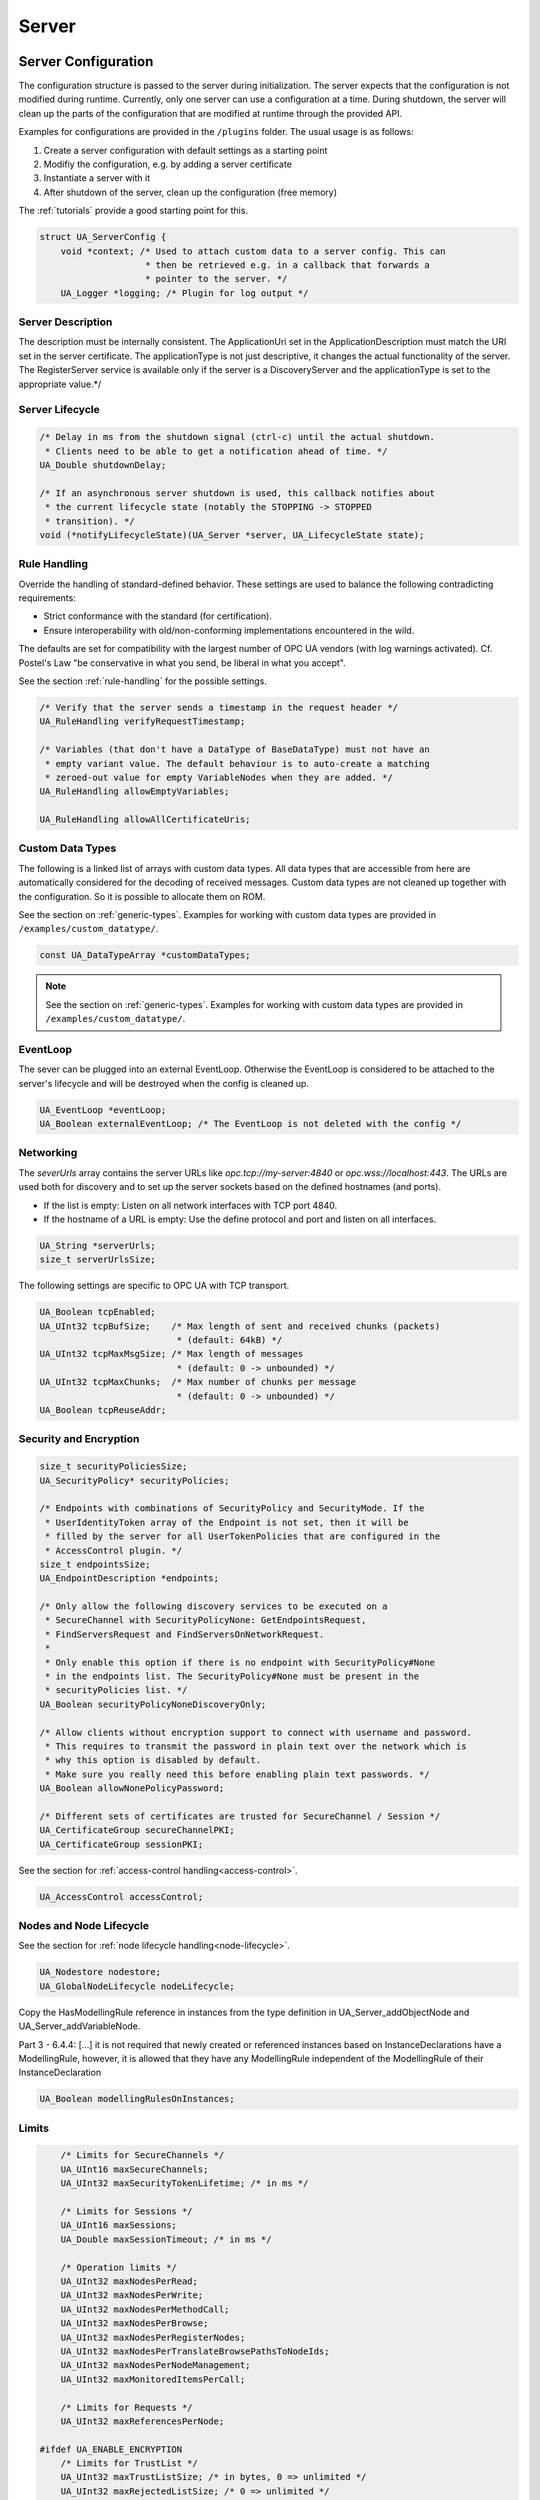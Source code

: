 .. _server:

Server
======

.. _server-configuration:

Server Configuration
--------------------
The configuration structure is passed to the server during initialization.
The server expects that the configuration is not modified during runtime.
Currently, only one server can use a configuration at a time. During
shutdown, the server will clean up the parts of the configuration that are
modified at runtime through the provided API.

Examples for configurations are provided in the ``/plugins`` folder.
The usual usage is as follows:

1. Create a server configuration with default settings as a starting point
2. Modifiy the configuration, e.g. by adding a server certificate
3. Instantiate a server with it
4. After shutdown of the server, clean up the configuration (free memory)

The :ref:`tutorials` provide a good starting point for this.

.. code-block:: c

   
   struct UA_ServerConfig {
       void *context; /* Used to attach custom data to a server config. This can
                       * then be retrieved e.g. in a callback that forwards a
                       * pointer to the server. */
       UA_Logger *logging; /* Plugin for log output */
   
Server Description
^^^^^^^^^^^^^^^^^^
The description must be internally consistent. The ApplicationUri set in
the ApplicationDescription must match the URI set in the server
certificate.
The applicationType is not just descriptive, it changes the actual
functionality of the server. The RegisterServer service is available only
if the server is a DiscoveryServer and the applicationType is set to the
appropriate value.*/




Server Lifecycle
^^^^^^^^^^^^^^^^

.. code-block:: c

       /* Delay in ms from the shutdown signal (ctrl-c) until the actual shutdown.
        * Clients need to be able to get a notification ahead of time. */
       UA_Double shutdownDelay;
   
       /* If an asynchronous server shutdown is used, this callback notifies about
        * the current lifecycle state (notably the STOPPING -> STOPPED
        * transition). */
       void (*notifyLifecycleState)(UA_Server *server, UA_LifecycleState state);
   
Rule Handling
^^^^^^^^^^^^^
Override the handling of standard-defined behavior. These settings are
used to balance the following contradicting requirements:

- Strict conformance with the standard (for certification).
- Ensure interoperability with old/non-conforming implementations
  encountered in the wild.

The defaults are set for compatibility with the largest number of OPC UA
vendors (with log warnings activated). Cf. Postel's Law "be conservative
in what you send, be liberal in what you accept".

See the section :ref:`rule-handling` for the possible settings.

.. code-block:: c

   
       /* Verify that the server sends a timestamp in the request header */
       UA_RuleHandling verifyRequestTimestamp;
   
       /* Variables (that don't have a DataType of BaseDataType) must not have an
        * empty variant value. The default behaviour is to auto-create a matching
        * zeroed-out value for empty VariableNodes when they are added. */
       UA_RuleHandling allowEmptyVariables;
   
       UA_RuleHandling allowAllCertificateUris;
   
Custom Data Types
^^^^^^^^^^^^^^^^^
The following is a linked list of arrays with custom data types. All data
types that are accessible from here are automatically considered for the
decoding of received messages. Custom data types are not cleaned up
together with the configuration. So it is possible to allocate them on
ROM.

See the section on :ref:`generic-types`. Examples for working with custom
data types are provided in ``/examples/custom_datatype/``.

.. code-block:: c

       const UA_DataTypeArray *customDataTypes;
   
.. note:: See the section on :ref:`generic-types`. Examples for working
   with custom data types are provided in
   ``/examples/custom_datatype/``.

.. code-block:: c

   
EventLoop
^^^^^^^^^
The sever can be plugged into an external EventLoop. Otherwise the
EventLoop is considered to be attached to the server's lifecycle and will
be destroyed when the config is cleaned up.

.. code-block:: c

       UA_EventLoop *eventLoop;
       UA_Boolean externalEventLoop; /* The EventLoop is not deleted with the config */
   
Networking
^^^^^^^^^^
The `severUrls` array contains the server URLs like
`opc.tcp://my-server:4840` or `opc.wss://localhost:443`. The URLs are
used both for discovery and to set up the server sockets based on the
defined hostnames (and ports).

- If the list is empty: Listen on all network interfaces with TCP port 4840.
- If the hostname of a URL is empty: Use the define protocol and port and
  listen on all interfaces.

.. code-block:: c

       UA_String *serverUrls;
       size_t serverUrlsSize;
   
The following settings are specific to OPC UA with TCP transport.

.. code-block:: c

       UA_Boolean tcpEnabled;
       UA_UInt32 tcpBufSize;    /* Max length of sent and received chunks (packets)
                                 * (default: 64kB) */
       UA_UInt32 tcpMaxMsgSize; /* Max length of messages
                                 * (default: 0 -> unbounded) */
       UA_UInt32 tcpMaxChunks;  /* Max number of chunks per message
                                 * (default: 0 -> unbounded) */
       UA_Boolean tcpReuseAddr;
   
Security and Encryption
^^^^^^^^^^^^^^^^^^^^^^^

.. code-block:: c

       size_t securityPoliciesSize;
       UA_SecurityPolicy* securityPolicies;
   
       /* Endpoints with combinations of SecurityPolicy and SecurityMode. If the
        * UserIdentityToken array of the Endpoint is not set, then it will be
        * filled by the server for all UserTokenPolicies that are configured in the
        * AccessControl plugin. */
       size_t endpointsSize;
       UA_EndpointDescription *endpoints;
   
       /* Only allow the following discovery services to be executed on a
        * SecureChannel with SecurityPolicyNone: GetEndpointsRequest,
        * FindServersRequest and FindServersOnNetworkRequest.
        *
        * Only enable this option if there is no endpoint with SecurityPolicy#None
        * in the endpoints list. The SecurityPolicy#None must be present in the
        * securityPolicies list. */
       UA_Boolean securityPolicyNoneDiscoveryOnly;
   
       /* Allow clients without encryption support to connect with username and password.
        * This requires to transmit the password in plain text over the network which is
        * why this option is disabled by default.
        * Make sure you really need this before enabling plain text passwords. */
       UA_Boolean allowNonePolicyPassword;
   
       /* Different sets of certificates are trusted for SecureChannel / Session */
       UA_CertificateGroup secureChannelPKI;
       UA_CertificateGroup sessionPKI;
   
See the section for :ref:`access-control
handling<access-control>`.

.. code-block:: c

       UA_AccessControl accessControl;
   
Nodes and Node Lifecycle
^^^^^^^^^^^^^^^^^^^^^^^^
See the section for :ref:`node lifecycle handling<node-lifecycle>`.

.. code-block:: c

       UA_Nodestore nodestore;
       UA_GlobalNodeLifecycle nodeLifecycle;
   
Copy the HasModellingRule reference in instances from the type
definition in UA_Server_addObjectNode and UA_Server_addVariableNode.

Part 3 - 6.4.4: [...] it is not required that newly created or referenced
instances based on InstanceDeclarations have a ModellingRule, however, it
is allowed that they have any ModellingRule independent of the
ModellingRule of their InstanceDeclaration

.. code-block:: c

       UA_Boolean modellingRulesOnInstances;
   
Limits
^^^^^^

.. code-block:: c

       /* Limits for SecureChannels */
       UA_UInt16 maxSecureChannels;
       UA_UInt32 maxSecurityTokenLifetime; /* in ms */
   
       /* Limits for Sessions */
       UA_UInt16 maxSessions;
       UA_Double maxSessionTimeout; /* in ms */
   
       /* Operation limits */
       UA_UInt32 maxNodesPerRead;
       UA_UInt32 maxNodesPerWrite;
       UA_UInt32 maxNodesPerMethodCall;
       UA_UInt32 maxNodesPerBrowse;
       UA_UInt32 maxNodesPerRegisterNodes;
       UA_UInt32 maxNodesPerTranslateBrowsePathsToNodeIds;
       UA_UInt32 maxNodesPerNodeManagement;
       UA_UInt32 maxMonitoredItemsPerCall;
   
       /* Limits for Requests */
       UA_UInt32 maxReferencesPerNode;
   
   #ifdef UA_ENABLE_ENCRYPTION
       /* Limits for TrustList */
       UA_UInt32 maxTrustListSize; /* in bytes, 0 => unlimited */
       UA_UInt32 maxRejectedListSize; /* 0 => unlimited */
   #endif
   
Async Operations
^^^^^^^^^^^^^^^^
See the section for :ref:`async operations<async-operations>`.

.. code-block:: c

   #if UA_MULTITHREADING >= 100
       UA_Double asyncOperationTimeout; /* in ms, 0 => unlimited */
       size_t maxAsyncOperationQueueSize; /* 0 => unlimited */
       /* Notify workers when an async operation was enqueued */
       UA_Server_AsyncOperationNotifyCallback asyncOperationNotifyCallback;
   #endif
   
Discovery
^^^^^^^^^

.. code-block:: c

   #ifdef UA_ENABLE_DISCOVERY
       /* Timeout in seconds when to automatically remove a registered server from
        * the list, if it doesn't re-register within the given time frame. A value
        * of 0 disables automatic removal. Default is 60 Minutes (60*60). Must be
        * bigger than 10 seconds, because cleanup is only triggered approximately
        * every 10 seconds. The server will still be removed depending on the
        * state of the semaphore file. */
       UA_UInt32 discoveryCleanupTimeout;
   
   # ifdef UA_ENABLE_DISCOVERY_MULTICAST
       UA_Boolean mdnsEnabled;
       UA_MdnsDiscoveryConfiguration mdnsConfig;
       UA_String mdnsInterfaceIP;
   #  if !defined(UA_HAS_GETIFADDR)
       size_t mdnsIpAddressListSize;
       UA_UInt32 *mdnsIpAddressList;
   #  endif
   # endif
   #endif
   
Subscriptions
^^^^^^^^^^^^^

.. code-block:: c

       UA_Boolean subscriptionsEnabled;
   #ifdef UA_ENABLE_SUBSCRIPTIONS
       /* Limits for Subscriptions */
       UA_UInt32 maxSubscriptions;
       UA_UInt32 maxSubscriptionsPerSession;
       UA_DurationRange publishingIntervalLimits; /* in ms (must not be less than 5) */
       UA_UInt32Range lifeTimeCountLimits;
       UA_UInt32Range keepAliveCountLimits;
       UA_UInt32 maxNotificationsPerPublish;
       UA_Boolean enableRetransmissionQueue;
       UA_UInt32 maxRetransmissionQueueSize; /* 0 -> unlimited size */
   # ifdef UA_ENABLE_SUBSCRIPTIONS_EVENTS
       UA_UInt32 maxEventsPerNode; /* 0 -> unlimited size */
   # endif
   
       /* Limits for MonitoredItems */
       UA_UInt32 maxMonitoredItems;
       UA_UInt32 maxMonitoredItemsPerSubscription;
       UA_DurationRange samplingIntervalLimits; /* in ms (must not be less than 5) */
       UA_UInt32Range queueSizeLimits; /* Negotiated with the client */
   
       /* Limits for PublishRequests */
       UA_UInt32 maxPublishReqPerSession;
   
       /* Register MonitoredItem in Userland
        *
        * @param server Allows the access to the server object
        * @param sessionId The session id, represented as an node id
        * @param sessionContext An optional pointer to user-defined data for the
        *        specific data source
        * @param nodeid Id of the node in question
        * @param nodeidContext An optional pointer to user-defined data, associated
        *        with the node in the nodestore. Note that, if the node has already
        *        been removed, this value contains a NULL pointer.
        * @param attributeId Identifies which attribute (value, data type etc.) is
        *        monitored
        * @param removed Determines if the MonitoredItem was removed or created. */
       void (*monitoredItemRegisterCallback)(UA_Server *server,
                                             const UA_NodeId *sessionId,
                                             void *sessionContext,
                                             const UA_NodeId *nodeId,
                                             void *nodeContext,
                                             UA_UInt32 attibuteId,
                                             UA_Boolean removed);
   #endif
   
PubSub
^^^^^^

.. code-block:: c

       UA_Boolean pubsubEnabled;
   #ifdef UA_ENABLE_PUBSUB
       UA_PubSubConfiguration pubSubConfig;
   #endif
   
Historical Access
^^^^^^^^^^^^^^^^^

.. code-block:: c

       UA_Boolean historizingEnabled;
   #ifdef UA_ENABLE_HISTORIZING
       UA_HistoryDatabase historyDatabase;
   
       UA_Boolean accessHistoryDataCapability;
       UA_UInt32  maxReturnDataValues; /* 0 -> unlimited size */
   
       UA_Boolean accessHistoryEventsCapability;
       UA_UInt32  maxReturnEventValues; /* 0 -> unlimited size */
   
       UA_Boolean insertDataCapability;
       UA_Boolean insertEventCapability;
       UA_Boolean insertAnnotationsCapability;
   
       UA_Boolean replaceDataCapability;
       UA_Boolean replaceEventCapability;
   
       UA_Boolean updateDataCapability;
       UA_Boolean updateEventCapability;
   
       UA_Boolean deleteRawCapability;
       UA_Boolean deleteEventCapability;
       UA_Boolean deleteAtTimeDataCapability;
   #endif
   
Reverse Connect
^^^^^^^^^^^^^^^

.. code-block:: c

       UA_UInt32 reverseReconnectInterval; /* Default is 15000 ms */
   
Certificate Password Callback
^^^^^^^^^^^^^^^^^^^^^^^^^^^^^

.. code-block:: c

   #ifdef UA_ENABLE_ENCRYPTION
       /* If the private key is in PEM format and password protected, this callback
        * is called during initialization to get the password to decrypt the
        * private key. The memory containing the password is freed by the client
        * after use. The callback should be set early, other parts of the client
        * config setup may depend on it. */
       UA_StatusCode (*privateKeyPasswordCallback)(UA_ServerConfig *sc,
                                                   UA_ByteString *password);
   #endif
   };
   
   void
   UA_ServerConfig_clear(UA_ServerConfig *config);
   
   UA_DEPRECATED static UA_INLINE void
   UA_ServerConfig_clean(UA_ServerConfig *config) {
   	UA_ServerConfig_clear(config);
   }
   
.. _server-lifecycle:

Server Lifecycle
----------------

.. code-block:: c

   
   /* Create a new server with a default configuration that adds plugins for
    * networking, security, logging and so on. See `server_config_default.h` for
    * more detailed options.
    *
    * The default configuration can be used as the starting point to adjust the
    * server configuration to individual needs. UA_Server_new is implemented in the
    * /plugins folder under the CC0 license. Furthermore the server confiugration
    * only uses the public server API.
    *
    * @return Returns the configured server or NULL if an error occurs. */
   UA_Server *
   UA_Server_new(void);
   
   /* Creates a new server. Moves the config into the server with a shallow copy.
    * The config content is cleared together with the server. */
   UA_Server *
   UA_Server_newWithConfig(UA_ServerConfig *config);
   
   /* Delete the server. */
   UA_StatusCode
   UA_Server_delete(UA_Server *server);
   
   /* Get the configuration. Always succeeds as this simplfy resolves a pointer.
    * Attention! Do not adjust the configuration while the server is running! */
   UA_ServerConfig *
   UA_Server_getConfig(UA_Server *server);
   
   /* Get the current server lifecycle state */
   UA_LifecycleState
   UA_Server_getLifecycleState(UA_Server *server);
   
   /* Runs the server until interrupted. On Unix/Windows this registers an
    * interrupt for SIGINT (ctrl-c). The method only returns after having received
    * the interrupt. The logical sequence is as follows:
    *
    * - UA_Server_run_startup
    * - Loop until interrupt: UA_Server_run_iterate
    * - UA_Server_run_shutdown
    *
    * @param server The server object.
    * @return Returns a bad statuscode if an error occurred internally. */
   UA_StatusCode
   UA_Server_run(UA_Server *server, const volatile UA_Boolean *running);
   
   /* Runs the server until interrupted. On Unix/Windows this registers an
    * interrupt for SIGINT (ctrl-c). The method only returns after having received
    * the interrupt or upon an error condition. The logical sequence is as follows:
    *
    * - Register the interrupt
    * - UA_Server_run_startup
    * - Loop until interrupt: UA_Server_run_iterate
    * - UA_Server_run_shutdown
    * - Deregister the interrupt
    *
    * Attention! This method is implemented individually for the different
    * platforms (POSIX/Win32/etc.). The default implementation is in
    * /plugins/ua_config_default.c under the CC0 license. Adjust as needed.
    *
    * @param server The server object.
    * @return Returns a bad statuscode if an error occurred internally. */
   UA_StatusCode
   UA_Server_runUntilInterrupt(UA_Server *server);
   
   /* The prologue part of UA_Server_run (no need to use if you call
    * UA_Server_run or UA_Server_runUntilInterrupt) */
   UA_StatusCode
   UA_Server_run_startup(UA_Server *server);
   
   /* Executes a single iteration of the server's main loop.
    *
    * @param server The server object.
    * @param waitInternal Should we wait for messages in the networklayer?
    *        Otherwise, the timeouts for the networklayers are set to zero.
    *        The default max wait time is 200ms.
    * @return Returns how long we can wait until the next scheduled
    *         callback (in ms) */
   UA_UInt16
   UA_Server_run_iterate(UA_Server *server, UA_Boolean waitInternal);
   
   /* The epilogue part of UA_Server_run (no need to use if you call
    * UA_Server_run or UA_Server_runUntilInterrupt) */
   UA_StatusCode
   UA_Server_run_shutdown(UA_Server *server);
   
Timed Callbacks
---------------
Add a callback to the server that is executed at a defined time.
The callback can also be registered with a cyclic interval.

.. code-block:: c

   
   /* Add a callback for execution at a specified time. If the indicated time lies
    * in the past, then the callback is executed at the next iteration of the
    * server's main loop.
    *
    * @param server The server object.
    * @param callback The callback that shall be added.
    * @param data Data that is forwarded to the callback.
    * @param date The timestamp for the execution time.
    * @param callbackId Set to the identifier of the repeated callback . This can
    *        be used to cancel the callback later on. If the pointer is null, the
    *        identifier is not set.
    * @return Upon success, ``UA_STATUSCODE_GOOD`` is returned. An error code
    *         otherwise. */
   UA_StatusCode UA_THREADSAFE
   UA_Server_addTimedCallback(UA_Server *server, UA_ServerCallback callback,
                              void *data, UA_DateTime date, UA_UInt64 *callbackId);
   
   /* Add a callback for cyclic repetition to the server.
    *
    * @param server The server object.
    * @param callback The callback that shall be added.
    * @param data Data that is forwarded to the callback.
    * @param interval_ms The callback shall be repeatedly executed with the given
    *        interval (in ms). The interval must be positive. The first execution
    *        occurs at now() + interval at the latest.
    * @param callbackId Set to the identifier of the repeated callback . This can
    *        be used to cancel the callback later on. If the pointer is null, the
    *        identifier is not set.
    * @return Upon success, ``UA_STATUSCODE_GOOD`` is returned. An error code
    *         otherwise. */
   UA_StatusCode UA_THREADSAFE
   UA_Server_addRepeatedCallback(UA_Server *server, UA_ServerCallback callback,
                                 void *data, UA_Double interval_ms,
                                 UA_UInt64 *callbackId);
   
   UA_StatusCode UA_THREADSAFE
   UA_Server_changeRepeatedCallbackInterval(UA_Server *server, UA_UInt64 callbackId,
                                            UA_Double interval_ms);
   
   /* Remove a repeated callback. Does nothing if the callback is not found.
    *
    * @param server The server object.
    * @param callbackId The id of the callback */
   void UA_THREADSAFE
   UA_Server_removeCallback(UA_Server *server, UA_UInt64 callbackId);
   
   #define UA_Server_removeRepeatedCallback(server, callbackId) \
       UA_Server_removeCallback(server, callbackId);
   
Session Handling
----------------
A new session is announced via the AccessControl plugin. The session
identifier is forwarded to the relevant callbacks back into userland. The
following methods enable an interaction with a particular session.

.. code-block:: c

   
   /* Manually close a session */
   UA_StatusCode UA_THREADSAFE
   UA_Server_closeSession(UA_Server *server, const UA_NodeId *sessionId);
   
Session attributes: Besides the user-definable session context pointer (set
by the AccessControl plugin when the Session is created), a session carries
attributes in a key-value list. Some attributes are present in every session
and shown in the list below. Additional attributes can be manually set as
meta-data.

Always present as session attributes are:

- 0:localeIds [UA_String]: List of preferred languages (read-only)
- 0:clientDescription [UA_ApplicationDescription]: Client description (read-only)
- 0:sessionName [String] Client-defined name of the session (read-only)
- 0:clientUserId [String] User identifier used to activate the session (read-only)

.. code-block:: c

   
   /* Returns a shallow copy of the attribute. Don't _clear or _delete the value
    * variant. Don't use the value once the Session could be already closed in the
    * background or the attribute of the session replaced. Hence don't use this in a
    * multi-threaded application. */
   UA_StatusCode
   UA_Server_getSessionAttribute(UA_Server *server, const UA_NodeId *sessionId,
                                 const UA_QualifiedName key, UA_Variant *outValue);
   
   /* Return a deep copy of the attribute */
   UA_StatusCode UA_THREADSAFE
   UA_Server_getSessionAttributeCopy(UA_Server *server, const UA_NodeId *sessionId,
                                     const UA_QualifiedName key, UA_Variant *outValue);
   
   /* Returns NULL if the attribute is not defined or not a scalar or not of the
    * right datatype. Otherwise a shallow copy of the scalar value is created at
    * the target location of the void pointer. Hence don't use this in a
    * multi-threaded application. */
   UA_StatusCode
   UA_Server_getSessionAttribute_scalar(UA_Server *server,
                                        const UA_NodeId *sessionId,
                                        const UA_QualifiedName key,
                                        const UA_DataType *type,
                                        void *outValue);
   
   UA_StatusCode UA_THREADSAFE
   UA_Server_setSessionAttribute(UA_Server *server, const UA_NodeId *sessionId,
                                 const UA_QualifiedName key,
                                 const UA_Variant *value);
   
   UA_StatusCode UA_THREADSAFE
   UA_Server_deleteSessionAttribute(UA_Server *server, const UA_NodeId *sessionId,
                                    const UA_QualifiedName key);
   
Reading and Writing Node Attributes
-----------------------------------
The functions for reading and writing node attributes call the regular read
and write service in the background that are also used over the network.

The following attributes cannot be read, since the local "admin" user always
has full rights.

- UserWriteMask
- UserAccessLevel
- UserExecutable

.. code-block:: c

   
   /* Read an attribute of a node. The specialized functions below provide a more
    * concise syntax.
    *
    * @param server The server object.
    * @param item ReadValueIds contain the NodeId of the target node, the id of the
    *             attribute to read and (optionally) an index range to read parts
    *             of an array only. See the section on NumericRange for the format
    *             used for array ranges.
    * @param timestamps Which timestamps to return for the attribute.
    * @return Returns a DataValue that contains either an error code, or a variant
    *         with the attribute value and the timestamps. */
   UA_DataValue UA_THREADSAFE
   UA_Server_read(UA_Server *server, const UA_ReadValueId *item,
                  UA_TimestampsToReturn timestamps);
   
   /* Don't use this function. There are typed versions for every supported
    * attribute. */
   UA_StatusCode UA_THREADSAFE
   __UA_Server_read(UA_Server *server, const UA_NodeId *nodeId,
                    UA_AttributeId attributeId, void *v);
   
   UA_INLINABLE( UA_THREADSAFE UA_StatusCode
   UA_Server_readNodeId(UA_Server *server, const UA_NodeId nodeId,
                        UA_NodeId *outNodeId) ,{
       return __UA_Server_read(server, &nodeId, UA_ATTRIBUTEID_NODEID, outNodeId);
   })
   
   UA_INLINABLE( UA_THREADSAFE UA_StatusCode
   UA_Server_readNodeClass(UA_Server *server, const UA_NodeId nodeId,
                           UA_NodeClass *outNodeClass) ,{
       return __UA_Server_read(server, &nodeId, UA_ATTRIBUTEID_NODECLASS,
                               outNodeClass);
   })
   
   UA_INLINABLE( UA_THREADSAFE UA_StatusCode
   UA_Server_readBrowseName(UA_Server *server, const UA_NodeId nodeId,
                            UA_QualifiedName *outBrowseName) ,{
       return __UA_Server_read(server, &nodeId, UA_ATTRIBUTEID_BROWSENAME,
                               outBrowseName);
   })
   
   UA_INLINABLE( UA_THREADSAFE UA_StatusCode
   UA_Server_readDisplayName(UA_Server *server, const UA_NodeId nodeId,
                             UA_LocalizedText *outDisplayName) ,{
       return __UA_Server_read(server, &nodeId, UA_ATTRIBUTEID_DISPLAYNAME,
                               outDisplayName);
   })
   
   UA_INLINABLE( UA_THREADSAFE UA_StatusCode
   UA_Server_readDescription(UA_Server *server, const UA_NodeId nodeId,
                             UA_LocalizedText *outDescription) ,{
       return __UA_Server_read(server, &nodeId, UA_ATTRIBUTEID_DESCRIPTION,
                               outDescription);
   })
   
   UA_INLINABLE( UA_THREADSAFE UA_StatusCode
   UA_Server_readWriteMask(UA_Server *server, const UA_NodeId nodeId,
                           UA_UInt32 *outWriteMask) ,{
       return __UA_Server_read(server, &nodeId, UA_ATTRIBUTEID_WRITEMASK,
                               outWriteMask);
   })
   
   UA_INLINABLE( UA_THREADSAFE UA_StatusCode
   UA_Server_readIsAbstract(UA_Server *server, const UA_NodeId nodeId,
                            UA_Boolean *outIsAbstract) ,{
       return __UA_Server_read(server, &nodeId, UA_ATTRIBUTEID_ISABSTRACT,
                               outIsAbstract);
   })
   
   UA_INLINABLE( UA_THREADSAFE UA_StatusCode
   UA_Server_readSymmetric(UA_Server *server, const UA_NodeId nodeId,
                           UA_Boolean *outSymmetric) ,{
       return __UA_Server_read(server, &nodeId, UA_ATTRIBUTEID_SYMMETRIC,
                               outSymmetric);
   })
   
   UA_INLINABLE( UA_THREADSAFE UA_StatusCode
   UA_Server_readInverseName(UA_Server *server, const UA_NodeId nodeId,
                             UA_LocalizedText *outInverseName) ,{
       return __UA_Server_read(server, &nodeId, UA_ATTRIBUTEID_INVERSENAME,
                               outInverseName);
   })
   
   UA_INLINABLE( UA_THREADSAFE UA_StatusCode
   UA_Server_readContainsNoLoops(UA_Server *server, const UA_NodeId nodeId,
                                 UA_Boolean *outContainsNoLoops) ,{
       return __UA_Server_read(server, &nodeId, UA_ATTRIBUTEID_CONTAINSNOLOOPS,
                               outContainsNoLoops);
   })
   
   UA_INLINABLE( UA_THREADSAFE UA_StatusCode
   UA_Server_readEventNotifier(UA_Server *server, const UA_NodeId nodeId,
                               UA_Byte *outEventNotifier) ,{
       return __UA_Server_read(server, &nodeId, UA_ATTRIBUTEID_EVENTNOTIFIER,
                               outEventNotifier);
   })
   
   UA_INLINABLE( UA_THREADSAFE UA_StatusCode
   UA_Server_readValue(UA_Server *server, const UA_NodeId nodeId,
                       UA_Variant *outValue) ,{
       return __UA_Server_read(server, &nodeId, UA_ATTRIBUTEID_VALUE, outValue);
   })
   
   UA_INLINABLE( UA_THREADSAFE UA_StatusCode
   UA_Server_readDataType(UA_Server *server, const UA_NodeId nodeId,
                          UA_NodeId *outDataType) ,{
       return __UA_Server_read(server, &nodeId, UA_ATTRIBUTEID_DATATYPE,
                               outDataType);
   })
   
   UA_INLINABLE( UA_THREADSAFE UA_StatusCode
   UA_Server_readValueRank(UA_Server *server, const UA_NodeId nodeId,
                           UA_Int32 *outValueRank) ,{
       return __UA_Server_read(server, &nodeId, UA_ATTRIBUTEID_VALUERANK,
                               outValueRank);
   })
   
   /* Returns a variant with an int32 array */
   UA_INLINABLE( UA_THREADSAFE UA_StatusCode
   UA_Server_readArrayDimensions(UA_Server *server, const UA_NodeId nodeId,
                                 UA_Variant *outArrayDimensions) ,{
       return __UA_Server_read(server, &nodeId, UA_ATTRIBUTEID_ARRAYDIMENSIONS,
                               outArrayDimensions);
   })
   
   UA_INLINABLE( UA_THREADSAFE UA_StatusCode
   UA_Server_readAccessLevel(UA_Server *server, const UA_NodeId nodeId,
                             UA_Byte *outAccessLevel) ,{
       return __UA_Server_read(server, &nodeId, UA_ATTRIBUTEID_ACCESSLEVEL,
                               outAccessLevel);
   })
   
   UA_INLINABLE( UA_THREADSAFE UA_StatusCode
   UA_Server_readAccessLevelEx(UA_Server *server, const UA_NodeId nodeId,
                               UA_UInt32 *outAccessLevelEx), {
       return __UA_Server_read(server, &nodeId, UA_ATTRIBUTEID_ACCESSLEVELEX,
                               outAccessLevelEx);
   })
   
   UA_INLINABLE( UA_THREADSAFE UA_StatusCode
   UA_Server_readMinimumSamplingInterval(UA_Server *server, const UA_NodeId nodeId,
                                         UA_Double *outMinimumSamplingInterval) ,{
       return __UA_Server_read(server, &nodeId,
                               UA_ATTRIBUTEID_MINIMUMSAMPLINGINTERVAL,
                               outMinimumSamplingInterval);
   })
   
   UA_INLINABLE( UA_THREADSAFE UA_StatusCode
   UA_Server_readHistorizing(UA_Server *server, const UA_NodeId nodeId,
                             UA_Boolean *outHistorizing) ,{
       return __UA_Server_read(server, &nodeId, UA_ATTRIBUTEID_HISTORIZING,
                               outHistorizing);
   })
   
   UA_INLINABLE( UA_THREADSAFE UA_StatusCode
   UA_Server_readExecutable(UA_Server *server, const UA_NodeId nodeId,
                            UA_Boolean *outExecutable) ,{
       return __UA_Server_read(server, &nodeId, UA_ATTRIBUTEID_EXECUTABLE,
                               outExecutable);
   })
   
The following node attributes cannot be changed once a node has been created:

- NodeClass
- NodeId
- Symmetric
- ContainsNoLoops

The following attributes cannot be written from the server, as they are
specific to the different users and set by the access control callback:

- UserWriteMask
- UserAccessLevel
- UserExecutable

.. code-block:: c

   
   /* Overwrite an attribute of a node. The specialized functions below provide a
    * more concise syntax.
    *
    * @param server The server object.
    * @param value WriteValues contain the NodeId of the target node, the id of the
    *              attribute to overwritten, the actual value and (optionally) an
    *              index range to replace parts of an array only. of an array only.
    *              See the section on NumericRange for the format used for array
    *              ranges.
    * @return Returns a status code. */
   UA_StatusCode UA_THREADSAFE
   UA_Server_write(UA_Server *server, const UA_WriteValue *value);
   
   /* Don't use this function. There are typed versions with no additional
    * overhead. */
   UA_StatusCode UA_THREADSAFE
   __UA_Server_write(UA_Server *server, const UA_NodeId *nodeId,
                     const UA_AttributeId attributeId,
                     const UA_DataType *attr_type, const void *attr);
   
   UA_INLINABLE( UA_THREADSAFE UA_StatusCode
   UA_Server_writeBrowseName(UA_Server *server, const UA_NodeId nodeId,
                             const UA_QualifiedName browseName) ,{
       return __UA_Server_write(server, &nodeId, UA_ATTRIBUTEID_BROWSENAME,
                                &UA_TYPES[UA_TYPES_QUALIFIEDNAME], &browseName);
   })
   
   UA_INLINABLE( UA_THREADSAFE UA_StatusCode
   UA_Server_writeDisplayName(UA_Server *server, const UA_NodeId nodeId,
                              const UA_LocalizedText displayName) ,{
       return __UA_Server_write(server, &nodeId, UA_ATTRIBUTEID_DISPLAYNAME,
                                &UA_TYPES[UA_TYPES_LOCALIZEDTEXT], &displayName);
   })
   
   UA_INLINABLE( UA_THREADSAFE UA_StatusCode
   UA_Server_writeDescription(UA_Server *server, const UA_NodeId nodeId,
                              const UA_LocalizedText description) ,{
       return __UA_Server_write(server, &nodeId, UA_ATTRIBUTEID_DESCRIPTION,
                                &UA_TYPES[UA_TYPES_LOCALIZEDTEXT], &description);
   })
   
   UA_INLINABLE( UA_THREADSAFE UA_StatusCode
   UA_Server_writeWriteMask(UA_Server *server, const UA_NodeId nodeId,
                            const UA_UInt32 writeMask) ,{
       return __UA_Server_write(server, &nodeId, UA_ATTRIBUTEID_WRITEMASK,
                                &UA_TYPES[UA_TYPES_UINT32], &writeMask);
   })
   
   UA_INLINABLE( UA_THREADSAFE UA_StatusCode
   UA_Server_writeIsAbstract(UA_Server *server, const UA_NodeId nodeId,
                             const UA_Boolean isAbstract) ,{
       return __UA_Server_write(server, &nodeId, UA_ATTRIBUTEID_ISABSTRACT,
                                &UA_TYPES[UA_TYPES_BOOLEAN], &isAbstract);
   })
   
   UA_INLINABLE( UA_THREADSAFE UA_StatusCode
   UA_Server_writeInverseName(UA_Server *server, const UA_NodeId nodeId,
                              const UA_LocalizedText inverseName) ,{
       return __UA_Server_write(server, &nodeId, UA_ATTRIBUTEID_INVERSENAME,
                                &UA_TYPES[UA_TYPES_LOCALIZEDTEXT], &inverseName);
   })
   
   UA_INLINABLE( UA_THREADSAFE UA_StatusCode
   UA_Server_writeEventNotifier(UA_Server *server, const UA_NodeId nodeId,
                                const UA_Byte eventNotifier) ,{
       return __UA_Server_write(server, &nodeId, UA_ATTRIBUTEID_EVENTNOTIFIER,
                                &UA_TYPES[UA_TYPES_BYTE], &eventNotifier);
   })
   
Writes an UA_Variant to a variable/variableType node.
StatusCode is set to ``UA_STATUSCODE_GOOD``, sourceTimestamp and
serverTimestamp are set to UA_DateTime_now()

.. code-block:: c

   UA_INLINABLE( UA_THREADSAFE UA_StatusCode
   UA_Server_writeValue(UA_Server *server, const UA_NodeId nodeId,
                        const UA_Variant value) ,{
       return __UA_Server_write(server, &nodeId, UA_ATTRIBUTEID_VALUE,
                                &UA_TYPES[UA_TYPES_VARIANT], &value);
   })
   
Writes an UA_DataValue to a variable/variableType node.
In contrast to UA_Server_writeValue, this functions can also write
sourceTimestamp, serverTimestamp and statusCode.

.. code-block:: c

   UA_INLINABLE( UA_THREADSAFE UA_StatusCode
   UA_Server_writeDataValue(UA_Server *server, const UA_NodeId nodeId,
                        const UA_DataValue value) ,{
       return __UA_Server_write(server, &nodeId, UA_ATTRIBUTEID_VALUE,
                                &UA_TYPES[UA_TYPES_DATAVALUE], &value);
   })
   
   UA_INLINABLE( UA_THREADSAFE UA_StatusCode
   UA_Server_writeDataType(UA_Server *server, const UA_NodeId nodeId,
                           const UA_NodeId dataType) ,{
       return __UA_Server_write(server, &nodeId, UA_ATTRIBUTEID_DATATYPE,
                                &UA_TYPES[UA_TYPES_NODEID], &dataType);
   })
   
   UA_INLINABLE( UA_THREADSAFE UA_StatusCode
   UA_Server_writeValueRank(UA_Server *server, const UA_NodeId nodeId,
                            const UA_Int32 valueRank) ,{
       return __UA_Server_write(server, &nodeId, UA_ATTRIBUTEID_VALUERANK,
                                &UA_TYPES[UA_TYPES_INT32], &valueRank);
   })
   
   UA_INLINABLE( UA_THREADSAFE UA_StatusCode
   UA_Server_writeArrayDimensions(UA_Server *server, const UA_NodeId nodeId,
                                  const UA_Variant arrayDimensions) ,{
       return __UA_Server_write(server, &nodeId, UA_ATTRIBUTEID_ARRAYDIMENSIONS,
                                &UA_TYPES[UA_TYPES_VARIANT], &arrayDimensions);
   })
   
   UA_INLINABLE( UA_THREADSAFE UA_StatusCode
   UA_Server_writeAccessLevel(UA_Server *server, const UA_NodeId nodeId,
                              const UA_Byte accessLevel) ,{
       return __UA_Server_write(server, &nodeId, UA_ATTRIBUTEID_ACCESSLEVEL,
                                &UA_TYPES[UA_TYPES_BYTE], &accessLevel);
   })
   
   UA_INLINABLE( UA_THREADSAFE UA_StatusCode
   UA_Server_writeAccessLevelEx(UA_Server *server, const UA_NodeId nodeId,
                                const UA_UInt32 accessLevelEx), {
       return __UA_Server_write(server, &nodeId, UA_ATTRIBUTEID_ACCESSLEVELEX,
                                &UA_TYPES[UA_TYPES_UINT32], &accessLevelEx);
   })
   
   UA_INLINABLE( UA_THREADSAFE UA_StatusCode
   UA_Server_writeMinimumSamplingInterval(UA_Server *server, const UA_NodeId nodeId,
                                          const UA_Double miniumSamplingInterval) ,{
       return __UA_Server_write(server, &nodeId,
                                UA_ATTRIBUTEID_MINIMUMSAMPLINGINTERVAL,
                                &UA_TYPES[UA_TYPES_DOUBLE],
                                &miniumSamplingInterval);
   })
   
   UA_INLINABLE( UA_THREADSAFE UA_StatusCode
   UA_Server_writeHistorizing(UA_Server *server, const UA_NodeId nodeId,
                             const UA_Boolean historizing) ,{
       return __UA_Server_write(server, &nodeId,
                                UA_ATTRIBUTEID_HISTORIZING,
                                &UA_TYPES[UA_TYPES_BOOLEAN],
                                &historizing);
   })
   
   UA_INLINABLE( UA_THREADSAFE UA_StatusCode
   UA_Server_writeExecutable(UA_Server *server, const UA_NodeId nodeId,
                             const UA_Boolean executable) ,{
       return __UA_Server_write(server, &nodeId, UA_ATTRIBUTEID_EXECUTABLE,
                                &UA_TYPES[UA_TYPES_BOOLEAN], &executable); 
   })
   
Browsing
--------

.. code-block:: c

   
   /* Browse the references of a particular node. See the definition of
    * BrowseDescription structure for details. */
   UA_BrowseResult UA_THREADSAFE
   UA_Server_browse(UA_Server *server, UA_UInt32 maxReferences,
                    const UA_BrowseDescription *bd);
   
   UA_BrowseResult UA_THREADSAFE
   UA_Server_browseNext(UA_Server *server, UA_Boolean releaseContinuationPoint,
                        const UA_ByteString *continuationPoint);
   
   /* Non-standard version of the Browse service that recurses into child nodes.
    *
    * Possible loops (that can occur for non-hierarchical references) are handled
    * internally. Every node is added at most once to the results array.
    *
    * Nodes are only added if they match the NodeClassMask in the
    * BrowseDescription. However, child nodes are still recursed into if the
    * NodeClass does not match. So it is possible, for example, to get all
    * VariableNodes below a certain ObjectNode, with additional objects in the
    * hierarchy below. */
   UA_StatusCode UA_THREADSAFE
   UA_Server_browseRecursive(UA_Server *server, const UA_BrowseDescription *bd,
                             size_t *resultsSize, UA_ExpandedNodeId **results);
   
   UA_BrowsePathResult UA_THREADSAFE
   UA_Server_translateBrowsePathToNodeIds(UA_Server *server,
                                          const UA_BrowsePath *browsePath);
   
   /* A simplified TranslateBrowsePathsToNodeIds based on the
    * SimpleAttributeOperand type (Part 4, 7.4.4.5).
    *
    * This specifies a relative path using a list of BrowseNames instead of the
    * RelativePath structure. The list of BrowseNames is equivalent to a
    * RelativePath that specifies forward references which are subtypes of the
    * HierarchicalReferences ReferenceType. All Nodes followed by the browsePath
    * shall be of the NodeClass Object or Variable. */
   UA_BrowsePathResult UA_THREADSAFE
   UA_Server_browseSimplifiedBrowsePath(UA_Server *server, const UA_NodeId origin,
                                        size_t browsePathSize,
                                        const UA_QualifiedName *browsePath);
   
   #ifndef HAVE_NODEITER_CALLBACK
   #define HAVE_NODEITER_CALLBACK
   /* Iterate over all nodes referenced by parentNodeId by calling the callback
    * function for each child node (in ifdef because GCC/CLANG handle include order
    * differently) */
   typedef UA_StatusCode
   (*UA_NodeIteratorCallback)(UA_NodeId childId, UA_Boolean isInverse,
                              UA_NodeId referenceTypeId, void *handle);
   #endif
   
   UA_StatusCode UA_THREADSAFE
   UA_Server_forEachChildNodeCall(UA_Server *server, UA_NodeId parentNodeId,
                                  UA_NodeIteratorCallback callback, void *handle);
   
   #ifdef UA_ENABLE_DISCOVERY
   
Discovery
---------

Registering at a Discovery Server
^^^^^^^^^^^^^^^^^^^^^^^^^^^^^^^^^

.. code-block:: c

   
   /* Register the given server instance at the discovery server. This should be
    * called periodically, for example every 10 minutes, depending on the
    * configuration of the discovery server. You should also call
    * _unregisterDiscovery when the server shuts down.
    *
    * The supplied client configuration is used to create a new client to connect
    * to the discovery server. The client configuration is moved over to the server
    * and eventually cleaned up internally. The structure pointed at by `cc` is
    * zeroed to avoid accessing outdated information.
    *
    * The eventloop and logging plugins in the client configuration are replaced by
    * those configured in the server. */
   UA_StatusCode UA_THREADSAFE
   UA_Server_registerDiscovery(UA_Server *server, UA_ClientConfig *cc,
                               const UA_String discoveryServerUrl,
                               const UA_String semaphoreFilePath);
   
   /* Deregister the given server instance from the discovery server.
    * This should be called when the server is shutting down. */
   UA_StatusCode UA_THREADSAFE
   UA_Server_deregisterDiscovery(UA_Server *server, UA_ClientConfig *cc,
                                 const UA_String discoveryServerUrl);
   
Operating a Discovery Server
^^^^^^^^^^^^^^^^^^^^^^^^^^^^

.. code-block:: c

   
   /* Callback for RegisterServer. Data is passed from the register call */
   typedef void
   (*UA_Server_registerServerCallback)(const UA_RegisteredServer *registeredServer,
                                       void* data);
   
   /* Set the callback which is called if another server registeres or unregisters
    * with this instance. This callback is called every time the server gets a
    * register call. This especially means that for every periodic server register
    * the callback will be called.
    *
    * @param server
    * @param cb the callback
    * @param data data passed to the callback
    * @return ``UA_STATUSCODE_SUCCESS`` on success */
   void UA_THREADSAFE
   UA_Server_setRegisterServerCallback(UA_Server *server,
                                       UA_Server_registerServerCallback cb, void* data);
   
   #ifdef UA_ENABLE_DISCOVERY_MULTICAST
   
   /* Callback for server detected through mDNS. Data is passed from the register
    * call
    *
    * @param isServerAnnounce indicates if the server has just been detected. If
    *        set to false, this means the server is shutting down.
    * @param isTxtReceived indicates if we already received the corresponding TXT
    *        record with the path and caps data */
   typedef void
   (*UA_Server_serverOnNetworkCallback)(const UA_ServerOnNetwork *serverOnNetwork,
                                        UA_Boolean isServerAnnounce,
                                        UA_Boolean isTxtReceived, void* data);
   
   /* Set the callback which is called if another server is found through mDNS or
    * deleted. It will be called for any mDNS message from the remote server, thus
    * it may be called multiple times for the same instance. Also the SRV and TXT
    * records may arrive later, therefore for the first call the server
    * capabilities may not be set yet. If called multiple times, previous data will
    * be overwritten.
    *
    * @param server
    * @param cb the callback
    * @param data data passed to the callback
    * @return ``UA_STATUSCODE_SUCCESS`` on success */
   void UA_THREADSAFE
   UA_Server_setServerOnNetworkCallback(UA_Server *server,
                                        UA_Server_serverOnNetworkCallback cb,
                                        void* data);
   
   #endif /* UA_ENABLE_DISCOVERY_MULTICAST */
   
   #endif /* UA_ENABLE_DISCOVERY */
   
Information Model Callbacks
---------------------------
There are three places where a callback from an information model to
user-defined code can happen.

- Custom node constructors and destructors
- Linking VariableNodes with an external data source
- MethodNode callbacks

.. code-block:: c

   
   void
   UA_Server_setAdminSessionContext(UA_Server *server,
                                    void *context);
   
   UA_StatusCode UA_THREADSAFE
   UA_Server_setNodeTypeLifecycle(UA_Server *server, UA_NodeId nodeId,
                                  UA_NodeTypeLifecycle lifecycle);
   
   UA_StatusCode UA_THREADSAFE
   UA_Server_getNodeContext(UA_Server *server, UA_NodeId nodeId,
                            void **nodeContext);
   
   /* Careful! The user has to ensure that the destructor callbacks still work. */
   UA_StatusCode UA_THREADSAFE
   UA_Server_setNodeContext(UA_Server *server, UA_NodeId nodeId,
                            void *nodeContext);
   
.. _datasource:

Data Source Callback
^^^^^^^^^^^^^^^^^^^^
The server has a unique way of dealing with the content of variables. Instead
of storing a variant attached to the variable node, the node can point to a
function with a local data provider. Whenever the value attribute is read,
the function will be called and asked to provide a UA_DataValue return value
that contains the value content and additional timestamps.

It is expected that the read callback is implemented. The write callback can
be set to a null-pointer.

.. code-block:: c

   
   UA_StatusCode UA_THREADSAFE
   UA_Server_setVariableNode_dataSource(UA_Server *server, const UA_NodeId nodeId,
                                        const UA_DataSource dataSource);
   
   UA_StatusCode UA_THREADSAFE
   UA_Server_setVariableNode_valueCallback(UA_Server *server,
                                           const UA_NodeId nodeId,
                                           const UA_ValueCallback callback);
   
   UA_StatusCode UA_THREADSAFE
   UA_Server_setVariableNode_valueBackend(UA_Server *server,
                                          const UA_NodeId nodeId,
                                          const UA_ValueBackend valueBackend);
   
.. _local-monitoreditems:

Local MonitoredItems
^^^^^^^^^^^^^^^^^^^^
MonitoredItems are used with the Subscription mechanism of OPC UA to
transported notifications for data changes and events. MonitoredItems can
also be registered locally. Notifications are then forwarded to a
user-defined callback instead of a remote client.

Local MonitoredItems are delivered asynchronously. That is, the notification
is inserted as a *Delayed Callback* for the EventLoop. The callback is then
triggered when the control flow next returns to the EventLoop.

.. code-block:: c

   
   #ifdef UA_ENABLE_SUBSCRIPTIONS
   
   /* Delete a local MonitoredItem. Used for both DataChange- and
    * Event-MonitoredItems. */
   UA_StatusCode UA_THREADSAFE
   UA_Server_deleteMonitoredItem(UA_Server *server, UA_UInt32 monitoredItemId);
   
   typedef void (*UA_Server_DataChangeNotificationCallback)
       (UA_Server *server, UA_UInt32 monitoredItemId, void *monitoredItemContext,
        const UA_NodeId *nodeId, void *nodeContext, UA_UInt32 attributeId,
        const UA_DataValue *value);
   
DataChange MonitoredItem use a sampling interval and filter criteria to
notify the userland about value changes. Note that the sampling interval can
also be zero to be notified about changes "right away". For this we hook the
MonitoredItem into the observed Node and check the filter after every call of
the Write-Service.

.. code-block:: c

   
   /* Create a local MonitoredItem to detect data changes.
    *
    * @param server The server executing the MonitoredItem
    * @param timestampsToReturn Shall timestamps be added to the value for the
    *        callback?
    * @param item The parameters of the new MonitoredItem. Note that the attribute
    *        of the ReadValueId (the node that is monitored) can not be
    *        ``UA_ATTRIBUTEID_EVENTNOTIFIER``. See below for event notifications.
    * @param monitoredItemContext A pointer that is forwarded with the callback
    * @param callback The callback that is executed on detected data changes
    * @return Returns a description of the created MonitoredItem. The structure
    *         also contains a StatusCode (in case of an error) and the identifier
    *         of the new MonitoredItem. */
   UA_MonitoredItemCreateResult UA_THREADSAFE
   UA_Server_createDataChangeMonitoredItem(UA_Server *server,
             UA_TimestampsToReturn timestampsToReturn,
             const UA_MonitoredItemCreateRequest item,
             void *monitoredItemContext,
             UA_Server_DataChangeNotificationCallback callback);
   
See the section on :ref`events` for how to emit events in the server.

Event-MonitoredItems emit notifications with a list of "fields" (variants).
The fields are specified as *SimpleAttributeOperands* in the select-clause of
the MonitoredItem's event filter. For the local event callback, instead of
using a list of variants, we use a key-value map for the event fields. They
key names are generated with ``UA_SimpleAttributeOperand_print`` to get a
human-readable representation.

The received event-fields map could look like this::

  0:/Severity   => UInt16(1000)
  0:/Message    => LocalizedText("en-US", "My Event Message")
  0:/EventType  => NodeId(i=50831)
  0:/SourceNode => NodeId(i=2253)

The order of the keys is identical to the order of SimpleAttributeOperands in
the select-clause. This feature requires the build flag ``UA_ENABLE_PARSING``
enabled. Otherwise the key-value map uses empty keys (the order of fields is
still the same as the specified select-clauses).

.. code-block:: c

   
   #ifdef UA_ENABLE_SUBSCRIPTIONS_EVENTS
   
   typedef void (*UA_Server_EventNotificationCallback)
       (UA_Server *server, UA_UInt32 monitoredItemId, void *monitoredItemContext,
        const UA_KeyValueMap eventFields);
   
   /* Create a local MonitoredItem for Events. The API is simplifed compared to a
    * UA_MonitoredItemCreateRequest. The unavailable options are not relevant for
    * local MonitoredItems (e.g. the queue size) or not relevant for Event
    * MonitoredItems (e.g. the sampling interval).
    *
    * @param server The server executing the MonitoredItem
    * @param nodeId The node where events are collected. Note that events "bubble
    *        up" to their parents (via hierarchical references).
    * @param filter The filter defined which event fields are selected (select
    *        clauses) and which events are considered for this particular
    *        MonitoredItem (where clause).
    * @param monitoredItemContext A pointer that is forwarded with the callback
    * @param callback The callback that is executed for each event
    * @return Returns a description of the created MonitoredItem. The structure
    *         also contains a StatusCode (in case of an error) and the identifier
    *         of the new MonitoredItem. */
   UA_MonitoredItemCreateResult UA_THREADSAFE
   UA_Server_createEventMonitoredItem(UA_Server *server, const UA_NodeId nodeId,
                                      const UA_EventFilter filter,
                                      void *monitoredItemContext,
                                      UA_Server_EventNotificationCallback callback);
   
   /* Extended version UA_Server_createEventMonitoredItem that allows setting of
    * uncommon parameters (for local MonitoredItems) like the MonitoringMode and
    * queue sizes.
    *
    * @param server The server executing the MonitoredItem
    * @param item The description of the MonitoredItem. Must use
    *        UA_ATTRIBUTEID_EVENTNOTIFIER and an EventFilter.
    * @param monitoredItemContext A pointer that is forwarded with the callback
    * @param callback The callback that is executed for each event
    * @return Returns a description of the created MonitoredItem. The structure
    *         also contains a StatusCode (in case of an error) and the identifier
    *         of the new MonitoredItem. */
   UA_MonitoredItemCreateResult UA_THREADSAFE
   UA_Server_createEventMonitoredItemEx(UA_Server *server,
                                        const UA_MonitoredItemCreateRequest item,
                                        void *monitoredItemContext,
                                        UA_Server_EventNotificationCallback callback);
   
   #endif
   
   #endif
   
Method Callbacks
^^^^^^^^^^^^^^^^
Method callbacks are set to `NULL` (not executable) when a method node is
added over the network. In theory, it is possible to add a callback via
``UA_Server_setMethodNode_callback`` within the global constructor when
adding methods over the network is really wanted. See the Section
:ref:`object-interaction` for calling methods on an object.

.. code-block:: c

   
   #ifdef UA_ENABLE_METHODCALLS
   UA_StatusCode UA_THREADSAFE
   UA_Server_setMethodNodeCallback(UA_Server *server,
                                   const UA_NodeId methodNodeId,
                                   UA_MethodCallback methodCallback);
   
   /* Backwards compatibility definition */
   #define UA_Server_setMethodNode_callback(server, methodNodeId, methodCallback) \
       UA_Server_setMethodNodeCallback(server, methodNodeId, methodCallback)
   
   UA_StatusCode UA_THREADSAFE
   UA_Server_getMethodNodeCallback(UA_Server *server,
                                   const UA_NodeId methodNodeId,
                                   UA_MethodCallback *outMethodCallback);
   
   UA_CallMethodResult UA_THREADSAFE
   UA_Server_call(UA_Server *server, const UA_CallMethodRequest *request);
   #endif
   
.. _object-interaction:

Interacting with Objects
------------------------
Objects in the information model are represented as ObjectNodes. Some
convenience functions are provided to simplify the interaction with objects.

.. code-block:: c

   
   /* Write an object property. The property is represented as a VariableNode with
    * a ``HasProperty`` reference from the ObjectNode. The VariableNode is
    * identified by its BrowseName. Writing the property sets the value attribute
    * of the VariableNode.
    *
    * @param server The server object
    * @param objectId The identifier of the object (node)
    * @param propertyName The name of the property
    * @param value The value to be set for the event attribute
    * @return The StatusCode for setting the event attribute */
   UA_StatusCode UA_THREADSAFE
   UA_Server_writeObjectProperty(UA_Server *server, const UA_NodeId objectId,
                                 const UA_QualifiedName propertyName,
                                 const UA_Variant value);
   
   /* Directly point to the scalar value instead of a variant */
   UA_StatusCode UA_THREADSAFE
   UA_Server_writeObjectProperty_scalar(UA_Server *server, const UA_NodeId objectId,
                                        const UA_QualifiedName propertyName,
                                        const void *value, const UA_DataType *type);
   
   /* Read an object property.
    *
    * @param server The server object
    * @param objectId The identifier of the object (node)
    * @param propertyName The name of the property
    * @param value Contains the property value after reading. Must not be NULL.
    * @return The StatusCode for setting the event attribute */
   UA_StatusCode UA_THREADSAFE
   UA_Server_readObjectProperty(UA_Server *server, const UA_NodeId objectId,
                                const UA_QualifiedName propertyName,
                                UA_Variant *value);
   
.. _addnodes:

Node Addition and Deletion
--------------------------
When creating dynamic node instances at runtime, chances are that you will
not care about the specific NodeId of the new node, as long as you can
reference it later. When passing numeric NodeIds with a numeric identifier 0,
the stack evaluates this as "select a random unassigned numeric NodeId in
that namespace". To find out which NodeId was actually assigned to the new
node, you may pass a pointer `outNewNodeId`, which will (after a successful
node insertion) contain the nodeId of the new node. You may also pass a
``NULL`` pointer if this result is not needed.

See the Section :ref:`node-lifecycle` on constructors and on attaching
user-defined data to nodes.

The Section :ref:`default-node-attributes` contains useful starting points
for defining node attributes. Forgetting to set the ValueRank or the
AccessLevel leads to errors that can be hard to track down for new users. The
default attributes have a high likelihood to "do the right thing".

The methods for node addition and deletion take mostly const arguments that
are not modified. When creating a node, a deep copy of the node identifier,
node attributes, etc. is created. Therefore, it is possible to call for
example ``UA_Server_addVariablenode`` with a value attribute (a
:ref:`variant`) pointing to a memory location on the stack. If you need
changes to a variable value to manifest at a specific memory location, please
use a :ref:`datasource` or a :ref:`value-callback`.

.. code-block:: c

   
   /* Don't use this function. There are typed versions as inline functions. */
   UA_StatusCode UA_THREADSAFE
   __UA_Server_addNode(UA_Server *server, const UA_NodeClass nodeClass,
                       const UA_NodeId *requestedNewNodeId,
                       const UA_NodeId *parentNodeId,
                       const UA_NodeId *referenceTypeId,
                       const UA_QualifiedName browseName,
                       const UA_NodeId *typeDefinition,
                       const UA_NodeAttributes *attr,
                       const UA_DataType *attributeType,
                       void *nodeContext, UA_NodeId *outNewNodeId);
   
   UA_INLINABLE( UA_THREADSAFE UA_StatusCode
   UA_Server_addVariableNode(UA_Server *server, const UA_NodeId requestedNewNodeId,
                             const UA_NodeId parentNodeId,
                             const UA_NodeId referenceTypeId,
                             const UA_QualifiedName browseName,
                             const UA_NodeId typeDefinition,
                             const UA_VariableAttributes attr,
                             void *nodeContext, UA_NodeId *outNewNodeId) ,{
       return __UA_Server_addNode(server, UA_NODECLASS_VARIABLE, &requestedNewNodeId,
                                  &parentNodeId, &referenceTypeId, browseName,
                                  &typeDefinition, (const UA_NodeAttributes*)&attr,
                                  &UA_TYPES[UA_TYPES_VARIABLEATTRIBUTES],
                                  nodeContext, outNewNodeId);
   })
   
   UA_INLINABLE( UA_THREADSAFE UA_StatusCode
   UA_Server_addVariableTypeNode(UA_Server *server,
                                 const UA_NodeId requestedNewNodeId,
                                 const UA_NodeId parentNodeId,
                                 const UA_NodeId referenceTypeId,
                                 const UA_QualifiedName browseName,
                                 const UA_NodeId typeDefinition,
                                 const UA_VariableTypeAttributes attr,
                                 void *nodeContext, UA_NodeId *outNewNodeId) ,{
       return __UA_Server_addNode(server, UA_NODECLASS_VARIABLETYPE,
                                  &requestedNewNodeId, &parentNodeId, &referenceTypeId,
                                  browseName, &typeDefinition,
                                  (const UA_NodeAttributes*)&attr,
                                  &UA_TYPES[UA_TYPES_VARIABLETYPEATTRIBUTES],
                                  nodeContext, outNewNodeId);
   })
   
   UA_INLINABLE( UA_THREADSAFE UA_StatusCode
   UA_Server_addObjectNode(UA_Server *server, const UA_NodeId requestedNewNodeId,
                           const UA_NodeId parentNodeId,
                           const UA_NodeId referenceTypeId,
                           const UA_QualifiedName browseName,
                           const UA_NodeId typeDefinition,
                           const UA_ObjectAttributes attr,
                           void *nodeContext, UA_NodeId *outNewNodeId) ,{
       return __UA_Server_addNode(server, UA_NODECLASS_OBJECT, &requestedNewNodeId,
                                  &parentNodeId, &referenceTypeId, browseName,
                                  &typeDefinition, (const UA_NodeAttributes*)&attr,
                                  &UA_TYPES[UA_TYPES_OBJECTATTRIBUTES],
                                  nodeContext, outNewNodeId);
   })
   
   UA_INLINABLE( UA_THREADSAFE UA_StatusCode
   UA_Server_addObjectTypeNode(UA_Server *server, const UA_NodeId requestedNewNodeId,
                               const UA_NodeId parentNodeId,
                               const UA_NodeId referenceTypeId,
                               const UA_QualifiedName browseName,
                               const UA_ObjectTypeAttributes attr,
                               void *nodeContext, UA_NodeId *outNewNodeId) ,{
       return __UA_Server_addNode(server, UA_NODECLASS_OBJECTTYPE, &requestedNewNodeId,
                                  &parentNodeId, &referenceTypeId, browseName,
                                  &UA_NODEID_NULL, (const UA_NodeAttributes*)&attr,
                                  &UA_TYPES[UA_TYPES_OBJECTTYPEATTRIBUTES],
                                  nodeContext, outNewNodeId);
   })
   
   UA_INLINABLE( UA_THREADSAFE UA_StatusCode
   UA_Server_addViewNode(UA_Server *server, const UA_NodeId requestedNewNodeId,
                         const UA_NodeId parentNodeId,
                         const UA_NodeId referenceTypeId,
                         const UA_QualifiedName browseName,
                         const UA_ViewAttributes attr,
                         void *nodeContext, UA_NodeId *outNewNodeId) ,{
       return __UA_Server_addNode(server, UA_NODECLASS_VIEW, &requestedNewNodeId,
                                  &parentNodeId, &referenceTypeId, browseName,
                                  &UA_NODEID_NULL, (const UA_NodeAttributes*)&attr,
                                  &UA_TYPES[UA_TYPES_VIEWATTRIBUTES],
                                  nodeContext, outNewNodeId);
   })
   
   UA_INLINABLE( UA_THREADSAFE UA_StatusCode
   UA_Server_addReferenceTypeNode(UA_Server *server,
                                  const UA_NodeId requestedNewNodeId,
                                  const UA_NodeId parentNodeId,
                                  const UA_NodeId referenceTypeId,
                                  const UA_QualifiedName browseName,
                                  const UA_ReferenceTypeAttributes attr,
                                  void *nodeContext, UA_NodeId *outNewNodeId) ,{
       return __UA_Server_addNode(server, UA_NODECLASS_REFERENCETYPE,
                                  &requestedNewNodeId, &parentNodeId, &referenceTypeId,
                                  browseName, &UA_NODEID_NULL,
                                  (const UA_NodeAttributes*)&attr,
                                  &UA_TYPES[UA_TYPES_REFERENCETYPEATTRIBUTES],
                                  nodeContext, outNewNodeId);
   })
   
   UA_INLINABLE( UA_THREADSAFE UA_StatusCode
   UA_Server_addDataTypeNode(UA_Server *server,
                             const UA_NodeId requestedNewNodeId,
                             const UA_NodeId parentNodeId,
                             const UA_NodeId referenceTypeId,
                             const UA_QualifiedName browseName,
                             const UA_DataTypeAttributes attr,
                             void *nodeContext, UA_NodeId *outNewNodeId) ,{
       return __UA_Server_addNode(server, UA_NODECLASS_DATATYPE, &requestedNewNodeId,
                                  &parentNodeId, &referenceTypeId, browseName,
                                  &UA_NODEID_NULL, (const UA_NodeAttributes*)&attr,
                                  &UA_TYPES[UA_TYPES_DATATYPEATTRIBUTES],
                                  nodeContext, outNewNodeId);
   })
   
   UA_StatusCode UA_THREADSAFE
   UA_Server_addDataSourceVariableNode(UA_Server *server,
                                       const UA_NodeId requestedNewNodeId,
                                       const UA_NodeId parentNodeId,
                                       const UA_NodeId referenceTypeId,
                                       const UA_QualifiedName browseName,
                                       const UA_NodeId typeDefinition,
                                       const UA_VariableAttributes attr,
                                       const UA_DataSource dataSource,
                                       void *nodeContext, UA_NodeId *outNewNodeId);
   
   /* VariableNodes that are "dynamic" (default for user-created variables) receive
    * and store a SourceTimestamp. For non-dynamic VariableNodes the current time
    * is used for the SourceTimestamp. */
   UA_StatusCode UA_THREADSAFE
   UA_Server_setVariableNodeDynamic(UA_Server *server, const UA_NodeId nodeId,
                                    UA_Boolean isDynamic);
   
   #ifdef UA_ENABLE_METHODCALLS
   
   UA_StatusCode UA_THREADSAFE
   UA_Server_addMethodNodeEx(UA_Server *server, const UA_NodeId requestedNewNodeId,
                             const UA_NodeId parentNodeId,
                             const UA_NodeId referenceTypeId,
                             const UA_QualifiedName browseName,
                             const UA_MethodAttributes attr, UA_MethodCallback method,
                             size_t inputArgumentsSize, const UA_Argument *inputArguments,
                             const UA_NodeId inputArgumentsRequestedNewNodeId,
                             UA_NodeId *inputArgumentsOutNewNodeId,
                             size_t outputArgumentsSize, const UA_Argument *outputArguments,
                             const UA_NodeId outputArgumentsRequestedNewNodeId,
                             UA_NodeId *outputArgumentsOutNewNodeId,
                             void *nodeContext, UA_NodeId *outNewNodeId);
   
   UA_INLINABLE( UA_THREADSAFE UA_StatusCode
   UA_Server_addMethodNode(UA_Server *server, const UA_NodeId requestedNewNodeId,
                           const UA_NodeId parentNodeId, const UA_NodeId referenceTypeId,
                           const UA_QualifiedName browseName, const UA_MethodAttributes attr,
                           UA_MethodCallback method,
                           size_t inputArgumentsSize, const UA_Argument *inputArguments,
                           size_t outputArgumentsSize, const UA_Argument *outputArguments,
                           void *nodeContext, UA_NodeId *outNewNodeId) ,{
       return UA_Server_addMethodNodeEx(server, requestedNewNodeId,  parentNodeId,
                                        referenceTypeId, browseName, attr, method,
                                        inputArgumentsSize, inputArguments,
                                        UA_NODEID_NULL, NULL,
                                        outputArgumentsSize, outputArguments,
                                        UA_NODEID_NULL, NULL,
                                        nodeContext, outNewNodeId);
   })
   
   #endif
   
   
The method pair UA_Server_addNode_begin and _finish splits the AddNodes
service in two parts. This is useful if the node shall be modified before
finish the instantiation. For example to add children with specific NodeIds.
Otherwise, mandatory children (e.g. of an ObjectType) are added with
pseudo-random unique NodeIds. Existing children are detected during the
_finish part via their matching BrowseName.

The _begin method:
 - prepares the node and adds it to the nodestore
 - copies some unassigned attributes from the TypeDefinition node internally
 - adds the references to the parent (and the TypeDefinition if applicable)
 - performs type-checking of variables.

You can add an object node without a parent if you set the parentNodeId and
referenceTypeId to UA_NODE_ID_NULL. Then you need to add the parent reference
and hasTypeDef reference yourself before calling the _finish method.
Not that this is only allowed for object nodes.

The _finish method:
 - copies mandatory children
 - calls the node constructor(s) at the end
 - may remove the node if it encounters an error.

The special UA_Server_addMethodNode_finish method needs to be used for method
nodes, since there you need to explicitly specifiy the input and output
arguments which are added in the finish step (if not yet already there)

.. code-block:: c

   
   /* The ``attr`` argument must have a type according to the NodeClass.
    * ``VariableAttributes`` for variables, ``ObjectAttributes`` for objects, and
    * so on. Missing attributes are taken from the TypeDefinition node if
    * applicable. */
   UA_StatusCode UA_THREADSAFE
   UA_Server_addNode_begin(UA_Server *server, const UA_NodeClass nodeClass,
                           const UA_NodeId requestedNewNodeId,
                           const UA_NodeId parentNodeId,
                           const UA_NodeId referenceTypeId,
                           const UA_QualifiedName browseName,
                           const UA_NodeId typeDefinition,
                           const void *attr, const UA_DataType *attributeType,
                           void *nodeContext, UA_NodeId *outNewNodeId);
   
   UA_StatusCode UA_THREADSAFE
   UA_Server_addNode_finish(UA_Server *server, const UA_NodeId nodeId);
   
   #ifdef UA_ENABLE_METHODCALLS
   
   UA_StatusCode UA_THREADSAFE
   UA_Server_addMethodNode_finish(UA_Server *server, const UA_NodeId nodeId,
                            UA_MethodCallback method,
                            size_t inputArgumentsSize, const UA_Argument *inputArguments,
                            size_t outputArgumentsSize, const UA_Argument *outputArguments);
   
   #endif
   
   /* Deletes a node and optionally all references leading to the node. */
   UA_StatusCode UA_THREADSAFE
   UA_Server_deleteNode(UA_Server *server, const UA_NodeId nodeId,
                        UA_Boolean deleteReferences);
   
Reference Management
--------------------

.. code-block:: c

   
   UA_StatusCode UA_THREADSAFE
   UA_Server_addReference(UA_Server *server, const UA_NodeId sourceId,
                          const UA_NodeId refTypeId,
                          const UA_ExpandedNodeId targetId, UA_Boolean isForward);
   
   UA_StatusCode UA_THREADSAFE
   UA_Server_deleteReference(UA_Server *server, const UA_NodeId sourceNodeId,
                             const UA_NodeId referenceTypeId, UA_Boolean isForward,
                             const UA_ExpandedNodeId targetNodeId,
                             UA_Boolean deleteBidirectional);
   
.. _events:

Events
------
The method ``UA_Server_createEvent`` creates an event and represents it as
node. The node receives a unique `EventId` which is automatically added to
the node. The method returns a `NodeId` to the object node which represents
the event through ``outNodeId``. The `NodeId` can be used to set the
attributes of the event. The generated `NodeId` is always numeric.
``outNodeId`` cannot be ``NULL``.

Note: In order to see an event in UAExpert, the field `Time` must be given a
value!

The method ``UA_Server_triggerEvent`` "triggers" an event by adding it to all
monitored items of the specified origin node and those of all its parents.
Any filters specified by the monitored items are automatically applied. Using
this method deletes the node generated by ``UA_Server_createEvent``. The
`EventId` for the new event is generated automatically and is returned
through ``outEventId``. ``NULL`` can be passed if the `EventId` is not
needed. ``deleteEventNode`` specifies whether the node representation of the
event should be deleted after invoking the method. This can be useful if
events with the similar attributes are triggered frequently. ``UA_TRUE``
would cause the node to be deleted.

.. code-block:: c

   
   #ifdef UA_ENABLE_SUBSCRIPTIONS_EVENTS
   
   /* Creates a node representation of an event
    *
    * @param server The server object
    * @param eventType The type of the event for which a node should be created
    * @param outNodeId The NodeId of the newly created node for the event
    * @return The StatusCode of the UA_Server_createEvent method */
   UA_StatusCode UA_THREADSAFE
   UA_Server_createEvent(UA_Server *server, const UA_NodeId eventType,
                         UA_NodeId *outNodeId);
   
   /* Triggers a node representation of an event by applying EventFilters and
    * adding the event to the appropriate queues.
    *
    * @param server The server object
    * @param eventNodeId The NodeId of the node representation of the event which
    *        should be triggered
    * @param outEvent the EventId of the new event
    * @param deleteEventNode Specifies whether the node representation of the event
    *        should be deleted
    * @return The StatusCode of the UA_Server_triggerEvent method */
   UA_StatusCode UA_THREADSAFE
   UA_Server_triggerEvent(UA_Server *server, const UA_NodeId eventNodeId,
                          const UA_NodeId originId, UA_ByteString *outEventId,
                          const UA_Boolean deleteEventNode);
   
   #endif /* UA_ENABLE_SUBSCRIPTIONS_EVENTS */
   
Alarms & Conditions (Experimental)
----------------------------------

.. code-block:: c

   
   #ifdef UA_ENABLE_SUBSCRIPTIONS_ALARMS_CONDITIONS
   typedef enum UA_TwoStateVariableCallbackType {
     UA_ENTERING_ENABLEDSTATE,
     UA_ENTERING_ACKEDSTATE,
     UA_ENTERING_CONFIRMEDSTATE,
     UA_ENTERING_ACTIVESTATE
   } UA_TwoStateVariableCallbackType;
   
   /* Callback prototype to set user specific callbacks */
   typedef UA_StatusCode
   (*UA_TwoStateVariableChangeCallback)(UA_Server *server, const UA_NodeId *condition);
   
   /* Create condition instance. The function checks first whether the passed
    * conditionType is a subType of ConditionType. Then checks whether the
    * condition source has HasEventSource reference to its parent. If not, a
    * HasEventSource reference will be created between condition source and server
    * object. To expose the condition in address space, a hierarchical
    * ReferenceType should be passed to create the reference to condition source.
    * Otherwise, UA_NODEID_NULL should be passed to make the condition not exposed.
    *
    * @param server The server object
    * @param conditionId The NodeId of the requested Condition Object. When passing
    *        UA_NODEID_NUMERIC(X,0) an unused nodeid in namespace X will be used.
    *        E.g. passing UA_NODEID_NULL will result in a NodeId in namespace 0.
    * @param conditionType The NodeId of the node representation of the ConditionType
    * @param conditionName The name of the condition to be created
    * @param conditionSource The NodeId of the Condition Source (Parent of the Condition)
    * @param hierarchialReferenceType The NodeId of Hierarchical ReferenceType
    *                                 between Condition and its source
    * @param outConditionId The NodeId of the created Condition
    * @return The StatusCode of the UA_Server_createCondition method */
   UA_StatusCode
   UA_Server_createCondition(UA_Server *server,
                             const UA_NodeId conditionId,
                             const UA_NodeId conditionType,
                             const UA_QualifiedName conditionName,
                             const UA_NodeId conditionSource,
                             const UA_NodeId hierarchialReferenceType,
                             UA_NodeId *outConditionId);
   
   /* The method pair UA_Server_addCondition_begin and _finish splits the
    * UA_Server_createCondtion in two parts similiar to the
    * UA_Server_addNode_begin / _finish pair. This is useful if the node shall be
    * modified before finish the instantiation. For example to add children with
    * specific NodeIds.
    * For details refer to the UA_Server_addNode_begin / _finish methods.
    *
    * Additionally to UA_Server_addNode_begin UA_Server_addCondition_begin checks
    * if the passed condition type is a subtype of the OPC UA ConditionType.
    *
    * @param server The server object
    * @param conditionId The NodeId of the requested Condition Object. When passing
    *        UA_NODEID_NUMERIC(X,0) an unused nodeid in namespace X will be used.
    *        E.g. passing UA_NODEID_NULL will result in a NodeId in namespace 0.
    * @param conditionType The NodeId of the node representation of the ConditionType
    * @param conditionName The name of the condition to be added
    * @param outConditionId The NodeId of the added Condition
    * @return The StatusCode of the UA_Server_addCondition_begin method */
   UA_StatusCode
   UA_Server_addCondition_begin(UA_Server *server,
                                const UA_NodeId conditionId,
                                const UA_NodeId conditionType,
                                const UA_QualifiedName conditionName,
                                UA_NodeId *outConditionId);
   
   /* Second call of the UA_Server_addCondition_begin and _finish pair.
    * Additionally to UA_Server_addNode_finish UA_Server_addCondition_finish:
    *  - checks whether the condition source has HasEventSource reference to its
    *    parent. If not, a HasEventSource reference will be created between
    *    condition source and server object
    *  - exposes the condition in the address space if hierarchialReferenceType is
    *    not UA_NODEID_NULL by adding a reference of this type from the condition
    *    source to the condition instance
    *  - initializes the standard condition fields and callbacks
    *
    * @param server The server object
    * @param conditionId The NodeId of the unfinished Condition Object
    * @param conditionSource The NodeId of the Condition Source (Parent of the Condition)
    * @param hierarchialReferenceType The NodeId of Hierarchical ReferenceType
    *                                 between Condition and its source
    * @return The StatusCode of the UA_Server_addCondition_finish method */
   
   UA_StatusCode
   UA_Server_addCondition_finish(UA_Server *server,
                                 const UA_NodeId conditionId,
                                 const UA_NodeId conditionSource,
                                 const UA_NodeId hierarchialReferenceType);
   
   /* Set the value of condition field.
    *
    * @param server The server object
    * @param condition The NodeId of the node representation of the Condition Instance
    * @param value Variant Value to be written to the Field
    * @param fieldName Name of the Field in which the value should be written
    * @return The StatusCode of the UA_Server_setConditionField method*/
   UA_StatusCode UA_THREADSAFE
   UA_Server_setConditionField(UA_Server *server,
                               const UA_NodeId condition,
                               const UA_Variant *value,
                               const UA_QualifiedName fieldName);
   
   /* Set the value of property of condition field.
    *
    * @param server The server object
    * @param condition The NodeId of the node representation of the Condition
    *        Instance
    * @param value Variant Value to be written to the Field
    * @param variableFieldName Name of the Field which has a property
    * @param variablePropertyName Name of the Field Property in which the value
    *        should be written
    * @return The StatusCode of the UA_Server_setConditionVariableFieldProperty*/
   UA_StatusCode
   UA_Server_setConditionVariableFieldProperty(UA_Server *server,
                                               const UA_NodeId condition,
                                               const UA_Variant *value,
                                               const UA_QualifiedName variableFieldName,
                                               const UA_QualifiedName variablePropertyName);
   
   /* Triggers an event only for an enabled condition. The condition list is
    * updated then with the last generated EventId.
    *
    * @param server The server object
    * @param condition The NodeId of the node representation of the Condition Instance
    * @param conditionSource The NodeId of the node representation of the Condition Source
    * @param outEventId last generated EventId
    * @return The StatusCode of the UA_Server_triggerConditionEvent method */
   UA_StatusCode
   UA_Server_triggerConditionEvent(UA_Server *server,
                                   const UA_NodeId condition,
                                   const UA_NodeId conditionSource,
                                   UA_ByteString *outEventId);
   
   /* Add an optional condition field using its name. (TODO Adding optional methods
    * is not implemented yet)
    *
    * @param server The server object
    * @param condition The NodeId of the node representation of the Condition Instance
    * @param conditionType The NodeId of the node representation of the Condition Type
    * from which the optional field comes
    * @param fieldName Name of the optional field
    * @param outOptionalVariable The NodeId of the created field (Variable Node)
    * @return The StatusCode of the UA_Server_addConditionOptionalField method */
   UA_StatusCode
   UA_Server_addConditionOptionalField(UA_Server *server,
                                       const UA_NodeId condition,
                                       const UA_NodeId conditionType,
                                       const UA_QualifiedName fieldName,
                                       UA_NodeId *outOptionalVariable);
   
   /* Function used to set a user specific callback to TwoStateVariable Fields of a
    * condition. The callbacks will be called before triggering the events when
    * transition to true State of EnabledState/Id, AckedState/Id, ConfirmedState/Id
    * and ActiveState/Id occurs.
    *
    * @param server The server object
    * @param condition The NodeId of the node representation of the Condition Instance
    * @param conditionSource The NodeId of the node representation of the Condition Source
    * @param removeBranch (Not Implemented yet)
    * @param callback User specific callback function
    * @param callbackType Callback function type, indicates where it should be called
    * @return The StatusCode of the UA_Server_setConditionTwoStateVariableCallback method */
   UA_StatusCode
   UA_Server_setConditionTwoStateVariableCallback(UA_Server *server,
                                                  const UA_NodeId condition,
                                                  const UA_NodeId conditionSource,
                                                  UA_Boolean removeBranch,
                                                  UA_TwoStateVariableChangeCallback callback,
                                                  UA_TwoStateVariableCallbackType callbackType);
   
   /* Delete a condition from the address space and the internal lists.
    *
    * @param server The server object
    * @param condition The NodeId of the node representation of the Condition Instance
    * @param conditionSource The NodeId of the node representation of the Condition Source
    * @return ``UA_STATUSCODE_GOOD`` on success */
   UA_StatusCode
   UA_Server_deleteCondition(UA_Server *server,
                             const UA_NodeId condition,
                             const UA_NodeId conditionSource);
   
   /* Set the LimitState of the LimitAlarmType
    *
    * @param server The server object
    * @param conditionId NodeId of the node representation of the Condition Instance
    * @param limitValue The value from the trigger node */
   UA_StatusCode
   UA_Server_setLimitState(UA_Server *server, const UA_NodeId conditionId,
                           UA_Double limitValue);
   
   /* Parse the certifcate and set Expiration date
    *
    * @param server The server object
    * @param conditionId NodeId of the node representation of the Condition Instance
    * @param cert The certificate for parsing */
   UA_StatusCode
   UA_Server_setExpirationDate(UA_Server *server, const UA_NodeId conditionId,
                               UA_ByteString  cert);
   
   #endif /* UA_ENABLE_SUBSCRIPTIONS_ALARMS_CONDITIONS */
   
Update the Server Certificate at Runtime
----------------------------------------

.. code-block:: c

   
   UA_StatusCode
   UA_Server_updateCertificate(UA_Server *server,
                               const UA_ByteString *oldCertificate,
                               const UA_ByteString *newCertificate,
                               const UA_ByteString *newPrivateKey,
                               UA_Boolean closeSessions,
                               UA_Boolean closeSecureChannels);
   
Utility Functions
-----------------

.. code-block:: c

   
   /* Lookup a datatype by its NodeId. Takes the custom types in the server
    * configuration into account. Return NULL if none found. */
   const UA_DataType *
   UA_Server_findDataType(UA_Server *server, const UA_NodeId *typeId);
   
   /* Add a new namespace to the server. Returns the index of the new namespace */
   UA_UInt16 UA_THREADSAFE
   UA_Server_addNamespace(UA_Server *server, const char* name);
   
   /* Get namespace by name from the server. */
   UA_StatusCode UA_THREADSAFE
   UA_Server_getNamespaceByName(UA_Server *server, const UA_String namespaceUri,
                                size_t* foundIndex);
   
   /* Get namespace by id from the server. */
   UA_StatusCode UA_THREADSAFE
   UA_Server_getNamespaceByIndex(UA_Server *server, const size_t namespaceIndex,
                                 UA_String *foundUri);
   
.. _async-operations:

Async Operations
----------------
Some operations (such as reading out a sensor that needs to warm up) can take
quite some time. In order not to block the server during such an operation, it
can be "outsourced" to a worker thread.

Take the example of a CallRequest. It is split into the individual method call
operations. If the method is marked as async, then the operation is put into a
queue where it is be retrieved by a worker. The worker returns the result when
ready. See the examples in ``/examples/tutorial_server_method_async.c`` for
the usage.

Note that the operation can time out (see the asyncOperationTimeout setting in
the server config) also when it has been retrieved by the worker.

.. code-block:: c

   
   #if UA_MULTITHREADING >= 100
   
   /* Set the async flag in a method node */
   UA_StatusCode
   UA_Server_setMethodNodeAsync(UA_Server *server, const UA_NodeId id,
                                UA_Boolean isAsync);
   
   typedef enum {
       UA_ASYNCOPERATIONTYPE_INVALID, /* 0, the default */
       UA_ASYNCOPERATIONTYPE_CALL
       /* UA_ASYNCOPERATIONTYPE_READ, */
       /* UA_ASYNCOPERATIONTYPE_WRITE, */
   } UA_AsyncOperationType;
   
   typedef union {
       UA_CallMethodRequest callMethodRequest;
       /* UA_ReadValueId readValueId; */
       /* UA_WriteValue writeValue; */
   } UA_AsyncOperationRequest;
   
   typedef union {
       UA_CallMethodResult callMethodResult;
       /* UA_DataValue readResult; */
       /* UA_StatusCode writeResult; */
   } UA_AsyncOperationResponse;
   
   /* Get the next async operation without blocking
    *
    * @param server The server object
    * @param type The type of the async operation
    * @param request Receives pointer to the operation
    * @param context Receives the pointer to the operation context
    * @param timeout The timestamp when the operation times out and can
    *        no longer be returned to the client. The response has to
    *        be set in UA_Server_setAsyncOperationResult in any case.
    * @return false if queue is empty, true else */
   UA_Boolean
   UA_Server_getAsyncOperationNonBlocking(UA_Server *server,
                                          UA_AsyncOperationType *type,
                                          const UA_AsyncOperationRequest **request,
                                          void **context, UA_DateTime *timeout);
   
   /* UA_Boolean */
   /* UA_Server_getAsyncOperationBlocking(UA_Server *server, */
   /*                                     UA_AsyncOperationType *type, */
   /*                                     const UA_AsyncOperationRequest **request, */
   /*                                     void **context, UA_DateTime *timeout); */
   
   /* Submit an async operation result
    *
    * @param server The server object
    * @param response Pointer to the operation result
    * @param context Pointer to the operation context */
   void
   UA_Server_setAsyncOperationResult(UA_Server *server,
                                     const UA_AsyncOperationResponse *response,
                                     void *context);
   
   #endif /* !UA_MULTITHREADING >= 100 */
   
Statistics
----------
Statistic counters keeping track of the current state of the stack. Counters
are structured per OPC UA communication layer.

.. code-block:: c

   
   typedef struct {
      UA_SecureChannelStatistics scs;
      UA_SessionStatistics ss;
   } UA_ServerStatistics;
   
   UA_ServerStatistics
   UA_Server_getStatistics(UA_Server *server);
   
Reverse Connect
---------------
The reverse connect feature of OPC UA permits the server instead of the
client to establish the connection. The client must expose the listening port
so the server is able to reach it.

.. code-block:: c

   
   /* The reverse connect state change callback is called whenever the state of a
    * reverse connect is changed by a connection attempt, a successful connection
    * or a connection loss.
    *
    * The reverse connect states reflect the state of the secure channel currently
    * associated with a reverse connect. The state will remain
    * UA_SECURECHANNELSTATE_CONNECTING while the server attempts repeatedly to
    * establish a connection. */
   typedef void (*UA_Server_ReverseConnectStateCallback)(UA_Server *server,
                                                         UA_UInt64 handle,
                                                         UA_SecureChannelState state,
                                                         void *context);
   
   /* Registers a reverse connect in the server. The server periodically attempts
    * to establish a connection if the initial connect fails or if the connection
    * breaks.
    *
    * @param server The server object
    * @param url The URL of the remote client
    * @param stateCallback The callback which will be called on state changes
    * @param callbackContext The context for the state callback
    * @param handle Is set to the handle of the reverse connect if not NULL
    * @return Returns UA_STATUSCODE_GOOD if the reverse connect has been registered */
   UA_StatusCode
   UA_Server_addReverseConnect(UA_Server *server, UA_String url,
                               UA_Server_ReverseConnectStateCallback stateCallback,
                               void *callbackContext, UA_UInt64 *handle);
   
   /* Removes a reverse connect from the server and closes the connection if it is
    * currently open.
    *
    * @param server The server object
    * @param handle The handle of the reverse connect to remove
    * @return Returns UA_STATUSCODE_GOOD if the reverse connect has been
    *         successfully removed */
   UA_StatusCode
   UA_Server_removeReverseConnect(UA_Server *server, UA_UInt64 handle);
